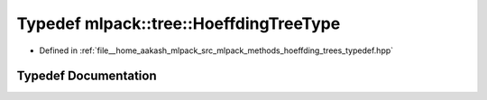 .. _exhale_typedef_namespacemlpack_1_1tree_1a3f440993550b42b081689803da5972b5:

Typedef mlpack::tree::HoeffdingTreeType
=======================================

- Defined in :ref:`file__home_aakash_mlpack_src_mlpack_methods_hoeffding_trees_typedef.hpp`


Typedef Documentation
---------------------


.. doxygentypedef:: mlpack::tree::HoeffdingTreeType
